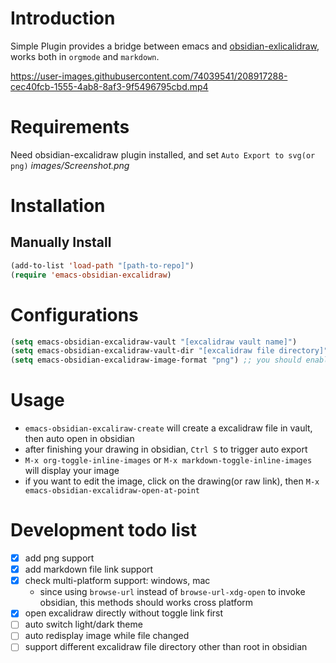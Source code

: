 * Introduction
Simple Plugin provides a bridge between emacs and [[https://github.com/zsviczian/obsidian-excalidraw-plugin][obsidian-exlicalidraw]], works both in ~orgmode~ and ~markdown~.

https://user-images.githubusercontent.com/74039541/208917288-cec40fcb-1555-4ab8-8af3-9f5496795cbd.mp4

* Requirements
Need obsidian-excalidraw plugin installed, and set =Auto Export to svg(or png)= 
[[images/Screenshot.png]]

* Installation
** Manually Install
#+begin_src emacs-lisp :tangle yes
(add-to-list 'load-path "[path-to-repo]")
(require 'emacs-obsidian-excalidraw)
#+end_src
* Configurations
#+begin_src emacs-lisp :tangle yes
(setq emacs-obsidian-excalidraw-vault "[excalidraw vault name]")
(setq emacs-obsidian-excalidraw-vault-dir "[excalidraw file directory]")
(setq emacs-obsidian-excalidraw-image-format "png") ;; you should enable correspond format auto export in excalidraw
#+end_src
* Usage
+ =emacs-obsidian-excaliraw-create= will create a excalidraw file in vault, then auto open in obsidian
+ after finishing your drawing in obsidian, =Ctrl S= to trigger auto export
+ =M-x org-toggle-inline-images= or =M-x markdown-toggle-inline-images= will display your image
+ if you want to edit the image, click on the drawing(or raw link), then =M-x emacs-obsidian-excalidraw-open-at-point=
  
* Development todo list
+ [X] add png support
+ [X] add markdown file link support
+ [X] check multi-platform support: windows, mac
  + since using ~browse-url~ instead of ~browse-url-xdg-open~ to invoke obsidian, this methods should works cross platform
+ [X] open excalidraw directly without toggle link first
+ [ ] auto switch light/dark theme
+ [ ] auto redisplay image while file changed
+ [ ] support different excalidraw file directory other than root in obsidian
